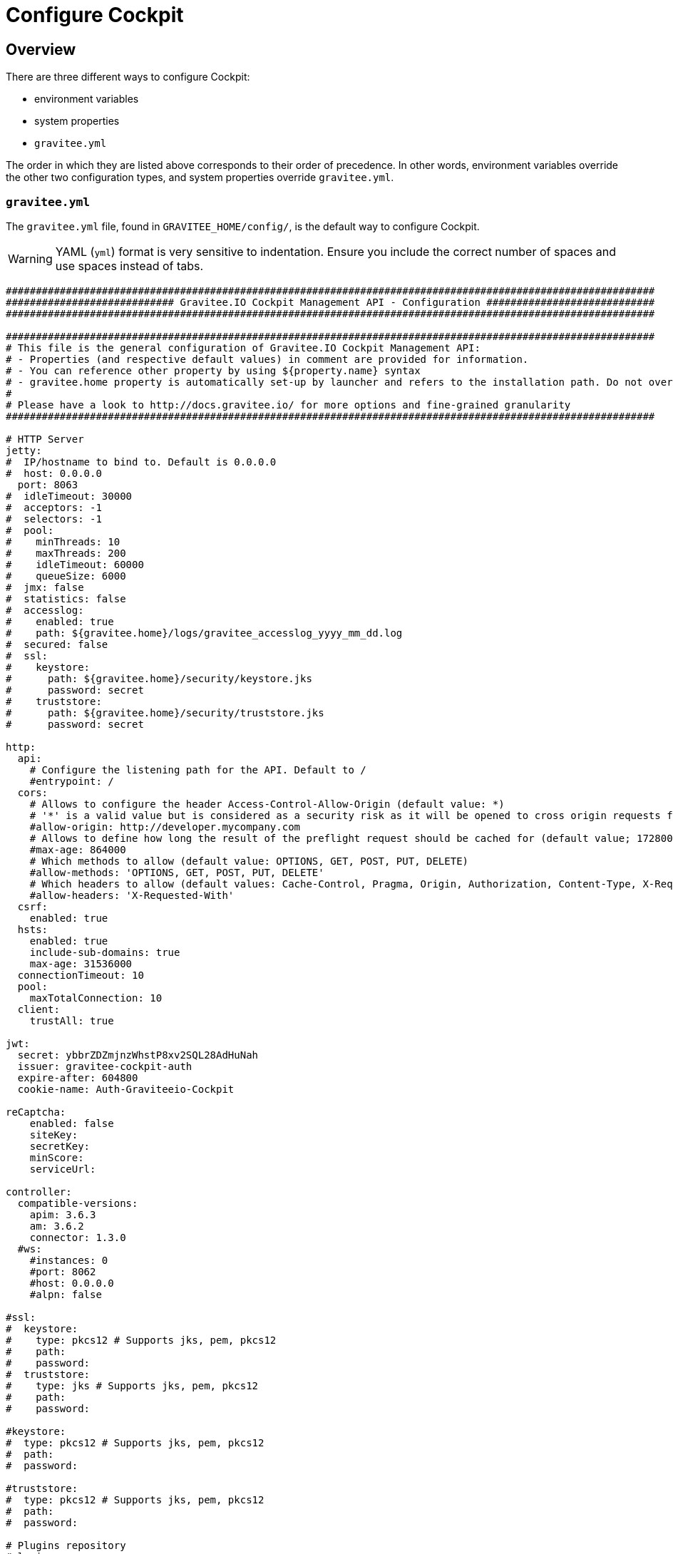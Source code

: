 = Configure Cockpit
:page-sidebar: cockpit_sidebar
:page-permalink: cockpit/1.x/cockpit_installguide_configuration.html
:page-folder: cockpit/installation-guide
:page-description: Gravitee Cockpit - Configuration
:page-toc: false
:page-keywords: Gravitee.io, API Platform, API Management, Cockpit, documentation, manual, guide, reference, api

== Overview

There are three different ways to configure Cockpit:

- environment variables
- system properties
- `gravitee.yml`

The order in which they are listed above corresponds to their order of precedence. In other words, environment variables override the other two configuration types, and system properties override `gravitee.yml`.

=== `gravitee.yml`

The `gravitee.yml` file, found in `GRAVITEE_HOME/config/`, is the default way to configure Cockpit.

WARNING: YAML (`yml`) format is very sensitive to indentation. Ensure you include the correct number of spaces and use spaces instead of tabs.

```yaml
############################################################################################################
############################ Gravitee.IO Cockpit Management API - Configuration ############################
############################################################################################################

############################################################################################################
# This file is the general configuration of Gravitee.IO Cockpit Management API:
# - Properties (and respective default values) in comment are provided for information.
# - You can reference other property by using ${property.name} syntax
# - gravitee.home property is automatically set-up by launcher and refers to the installation path. Do not override it !
#
# Please have a look to http://docs.gravitee.io/ for more options and fine-grained granularity
############################################################################################################

# HTTP Server
jetty:
#  IP/hostname to bind to. Default is 0.0.0.0
#  host: 0.0.0.0
  port: 8063
#  idleTimeout: 30000
#  acceptors: -1
#  selectors: -1
#  pool:
#    minThreads: 10
#    maxThreads: 200
#    idleTimeout: 60000
#    queueSize: 6000
#  jmx: false
#  statistics: false
#  accesslog:
#    enabled: true
#    path: ${gravitee.home}/logs/gravitee_accesslog_yyyy_mm_dd.log
#  secured: false
#  ssl:
#    keystore:
#      path: ${gravitee.home}/security/keystore.jks
#      password: secret
#    truststore:
#      path: ${gravitee.home}/security/truststore.jks
#      password: secret

http:
  api:
    # Configure the listening path for the API. Default to /
    #entrypoint: /
  cors:
    # Allows to configure the header Access-Control-Allow-Origin (default value: *)
    # '*' is a valid value but is considered as a security risk as it will be opened to cross origin requests from anywhere.
    #allow-origin: http://developer.mycompany.com
    # Allows to define how long the result of the preflight request should be cached for (default value; 1728000 [20 days])
    #max-age: 864000
    # Which methods to allow (default value: OPTIONS, GET, POST, PUT, DELETE)
    #allow-methods: 'OPTIONS, GET, POST, PUT, DELETE'
    # Which headers to allow (default values: Cache-Control, Pragma, Origin, Authorization, Content-Type, X-Requested-With, If-Match)
    #allow-headers: 'X-Requested-With'
  csrf:
    enabled: true
  hsts:
    enabled: true
    include-sub-domains: true
    max-age: 31536000
  connectionTimeout: 10
  pool:
    maxTotalConnection: 10
  client:
    trustAll: true

jwt:
  secret: ybbrZDZmjnzWhstP8xv2SQL28AdHuNah
  issuer: gravitee-cockpit-auth
  expire-after: 604800
  cookie-name: Auth-Graviteeio-Cockpit

reCaptcha:
    enabled: false
    siteKey:
    secretKey:
    minScore:
    serviceUrl:

controller:
  compatible-versions:
    apim: 3.6.3
    am: 3.6.2
    connector: 1.3.0
  #ws:
    #instances: 0
    #port: 8062
    #host: 0.0.0.0
    #alpn: false

#ssl:
#  keystore:
#    type: pkcs12 # Supports jks, pem, pkcs12
#    path:
#    password:
#  truststore:
#    type: jks # Supports jks, pem, pkcs12
#    path:
#    password:

#keystore:
#  type: pkcs12 # Supports jks, pem, pkcs12
#  path:
#  password:

#truststore:
#  type: pkcs12 # Supports jks, pem, pkcs12
#  path:
#  password:

# Plugins repository
#plugins:
#  path:
#    - ${gravitee.home}/plugins
#    - ${gravitee.home}/my-custom-plugins
# If a external is already installed (but with a different version), management node does not start anymore
#  failOnDuplicate: true

# Management repository is used to store global configuration such as APIs, applications, apikeys, ...
# This is the default configuration using MongoDB (single server)
# For more information about MongoDB configuration, please have a look to:
# - http://api.mongodb.org/java/current/com/mongodb/MongoClientOptions.html
management:
  type: mongodb
  mongodb:
    dbname: ${ds.mongodb.dbname}
    host: ${ds.mongodb.host}
    port: ${ds.mongodb.port}
#    username:
#    password:
#    connectionsPerHost: 0
#    connectTimeout: 500
#    maxWaitTime: 120000
#    socketTimeout: 500
#    socketKeepAlive: false
#    maxConnectionLifeTime: 0
#    maxConnectionIdleTime: 0
#    serverSelectionTimeout: 0
#    description: gravitee.io
#    heartbeatFrequency: 10000
#    minHeartbeatFrequency: 500
#    heartbeatConnectTimeout: 1000
#    heartbeatSocketTimeout: 20000
#    localThreshold: 15
#    minConnectionsPerHost: 0
#    sslEnabled: false
#    threadsAllowedToBlockForConnectionMultiplier: 5
#    cursorFinalizerEnabled: true
# possible values are 1,2,3... (the number of node) or 'majority'
#    writeConcern: 1
#    wtimeout: 0
#    journal: true

# Management repository: single MongoDB using URI
# For more information about MongoDB configuration using URI, please have a look to:
# - http://api.mongodb.org/java/current/com/mongodb/MongoClientURI.html
#management:
#  type: mongodb
#  mongodb:
#    uri: mongodb://[username:password@]host1[:port1][,host2[:port2],...[,hostN[:portN]]][/[database][?options]]

# Management repository: clustered MongoDB
#management:
#  type: mongodb
#  mongodb:
#    servers:
#      - host: mongo1
#        port: 27017
#      - host: mongo2
#        port: 27017
#    dbname: ${ds.mongodb.dbname}
#    connectTimeout: 500
#    socketTimeout: 250

# Management repository: JDBC
#management:
#  type: jdbc
#  jdbc:
#    url:
#    username:
#    password:
#    pool:
#      autoCommit:
#      connectionTimeout:
#      idleTimeout:
#      maxLifetime:
#      minIdle:
#      maxPoolSize:


services:
  core:
    http:
      enabled: true
      port: 18063
      host: localhost
      authentication:
        # authentication type to be used for the core services
        # - none : to disable authentication
        # - basic : to use basic authentication
        # default is "basic"
        type: basic
        users:
          admin: adminadmin

  # metrics service
  metrics:
    enabled: false
    prometheus:
      enabled: true

  dataPurge:
    # Overwrite the next property to change the cron trigger of the job purging the health check reports.
    cron: "0 0 0 */1 * *"
    # The following property is only used to define on premise plan attributes.
    onPremise:
      # On premise we won't delete any health check report by default, that why the default value is -1.
      monitoringDataRetentionDuration: -1

# Referenced properties
ds:
  mongodb:
    dbname: gravitee-cockpit
    host: localhost
    port: 27017

certificates:
  # The default secret to use to protect passwords of generated account keystores (WARN: need to be changed).
  secret: QdjshTRmurH3YtzFCrYATkSG8H65xwah
  # The principal used to generate account certificates.
  principal: 'EMAILADDRESS=contact@graviteesource.com, CN={accountId}, OU=Cockpit, O=GraviteeSource, L=Lille, ST=France, C=FR'
  # Expiration delay in second (default 31536000 == 1 year)
  expire-after: 31536000
  key:
    alg: RSA
    size: 4096
  signature:
    alg: SHA512WithRSA

endpoints:
  ui: "http://localhost:4004"
  ws: "https://localhost:8062"

domainRestrictions:
  apim:
    #account:
    #organization:
    environment: '{environment}.{organization}.{account}.apimgw.gravitee.io'
  am:
    #account:
    #organization:
    environment: '{environment}.{organization}.{account}.amgw.gravitee.io'

email:
  host: localhost
  port: 1025
  subject: "[Gravitee.io Cockpit] %s"
  username:
  password:
  protocol: smtp
  properties:
  templates:
    path: ${gravitee.home}/templates
  # Change this configuration to enable sending email for every new account created
  notifications:
    enabled: false
    recipient: notifications@acme.com

user:
  creation:
    token:
      expire-after: 86400
membership:
  invitation:
    token:
      expire-after: 86400


auth:
  callbackUrl: /auth/login/callback
#  github:
#    userAutorizationUri: https://github.com/login/oauth/authorize
#    accessTokenUri: https://github.com/login/oauth/access_token
#    userProfileUri: https://api.github.com/user
#    codeParameter: code
#    responseType: code
#    clientId:
#    clientSecret:
#    redirectUri: http://localhost:8063/auth/login/callback?provider=github
#    scopes:
#    http:
#      connectionTimeout: 10000
#      maxTotalConnection: 10
#  google:
#    userAutorizationUri: https://accounts.google.com/o/oauth2/v2/auth
#    accessTokenUri: https://oauth2.googleapis.com/token
#    userProfileUri: https://openidconnect.googleapis.com/v1/userinfo
#    codeParameter: code
#    responseType: code
#    clientId:
#    clientSecret:
#    redirectUri: http://localhost:8063/auth/login/callback?provider=google
#    scopes: openid,profile,email
#    http:
#      connectionTimeout: 10000
#      maxTotalConnection: 10
#  oidc:
#    wellKnownUri: https://oidc-server/oidc/.well-known/openid-configuration
#    userAuthorizationUri: https://oidc-server/oauth/authorize
#    accessTokenUri: https://oidc-server/oauth/token
#    userProfileUri: https://oidc-server/oidc/userinfo
#    clientId:
#    clientSecret:
#    redirectUri: http://localhost:8063/auth/login/callback?provider=oidc
#    scopes: openid,profile,email
#    useIdTokenForUserInfo: false
#    publicKeyResolver: JWKS_URL
#    keyResolverParameter: https://oidc-server/oidc/.well-known/jwks.json
#    http:
#      connectionTimeout: 10000
#      maxTotalConnection: 10
```

=== System properties

You can override the default `gravitee.yml` configuration by defining system properties.

To override this property:

[source,yaml]
----
management:
  mongodb:
    dbname: myDatabase
----

Add this property to the JVM:

----
-Dmanagement.mongodb.dbname=myDatabase
----


=== Environment variables

You can override the default `gravitee.yml` configuration and system properties by defining environment variables.

To override this property:

[source,yaml]
----
management:
  mongodb:
    dbname: myDatabase
----

Define one of the following variables:

----
GRAVITEE_MANAGEMENT_MONGODB_DBNAME=myDatabase
GRAVITEE.MANAGEMENT.MONGODB.DBNAME=myDatabase
gravitee_management_mongodb_dbname=myDatabase
gravitee.management.mongodb.dbname=myDatabase
----

WARNING: Some properties are case-sensitive and cannot be written in upper case. We advise you to define environment variables in lower case. Ensure you use the correct syntax for each property.

TIP: Some systems forbid hyphens in variable names. You can replace them with another character such as an underscore (for example, `gravitee_policy_apikey_header` instead of `gravitee_policy_api-key_header`).
